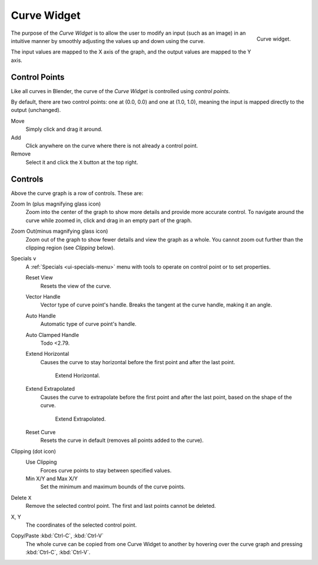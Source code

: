 .. _ui-curve-widget:

************
Curve Widget
************

.. figure:: /images/interface_controls_templates_curve_curve.png
   :align: right

   Curve widget.

The purpose of the *Curve Widget* is to allow the user to modify an input
(such as an image) in an intuitive manner by
smoothly adjusting the values up and down using the curve.

The input values are mapped to the X axis of the graph, and the output values are mapped to the Y axis.


Control Points
==============

Like all curves in Blender, the curve of the *Curve Widget* is controlled using *control points*.

By default, there are two control points: one at (0.0, 0.0) and one at (1.0, 1.0),
meaning the input is mapped directly to the output (unchanged).

Move
   Simply click and drag it around.
Add
   Click anywhere on the curve where there is not already a control point.
Remove
   Select it and click the ``X`` button at the top right.


Controls
========

Above the curve graph is a row of controls. These are:

Zoom In (plus magnifying glass icon)
   Zoom into the center of the graph to show more details and provide more accurate control.
   To navigate around the curve while zoomed in, click and drag in an empty part of the graph.
Zoom Out(minus magnifying glass icon)
   Zoom out of the graph to show fewer details and view the graph as a whole.
   You cannot zoom out further than the clipping region (see *Clipping* below).

Specials ``v``
   A :ref:`Specials <ui-specials-menu>` menu with tools to operate on control point or to set properties.

   Reset View
      Resets the view of the curve.
   Vector Handle
      Vector type of curve point's handle.
      Breaks the tangent at the curve handle, making it an angle.
   Auto Handle
      Automatic type of curve point's handle.
   Auto Clamped Handle
      Todo <2.79.
   Extend Horizontal
      Causes the curve to stay horizontal before the first point and after the last point.

      .. figure:: /images/interface_controls_templates_curve_extend-horizontal.png

         Extend Horizontal.

   Extend Extrapolated
      Causes the curve to extrapolate before the first point and after the last point,
      based on the shape of the curve.

      .. figure:: /images/interface_controls_templates_curve_extend-extrapolate.png

         Extend Extrapolated.

   Reset Curve
      Resets the curve in default (removes all points added to the curve).
Clipping (dot icon)
   Use Clipping
      Forces curve points to stay between specified values.
   Min X/Y and Max X/Y
      Set the minimum and maximum bounds of the curve points.
Delete ``X``
   Remove the selected control point. The first and last points cannot be deleted.

X, Y
   The coordinates of the selected control point.
Copy/Paste :kbd:`Ctrl-C`, :kbd:`Ctrl-V`
   The whole curve can be copied from one Curve Widget to another by hovering over
   the curve graph and pressing :kbd:`Ctrl-C`, :kbd:`Ctrl-V`.
